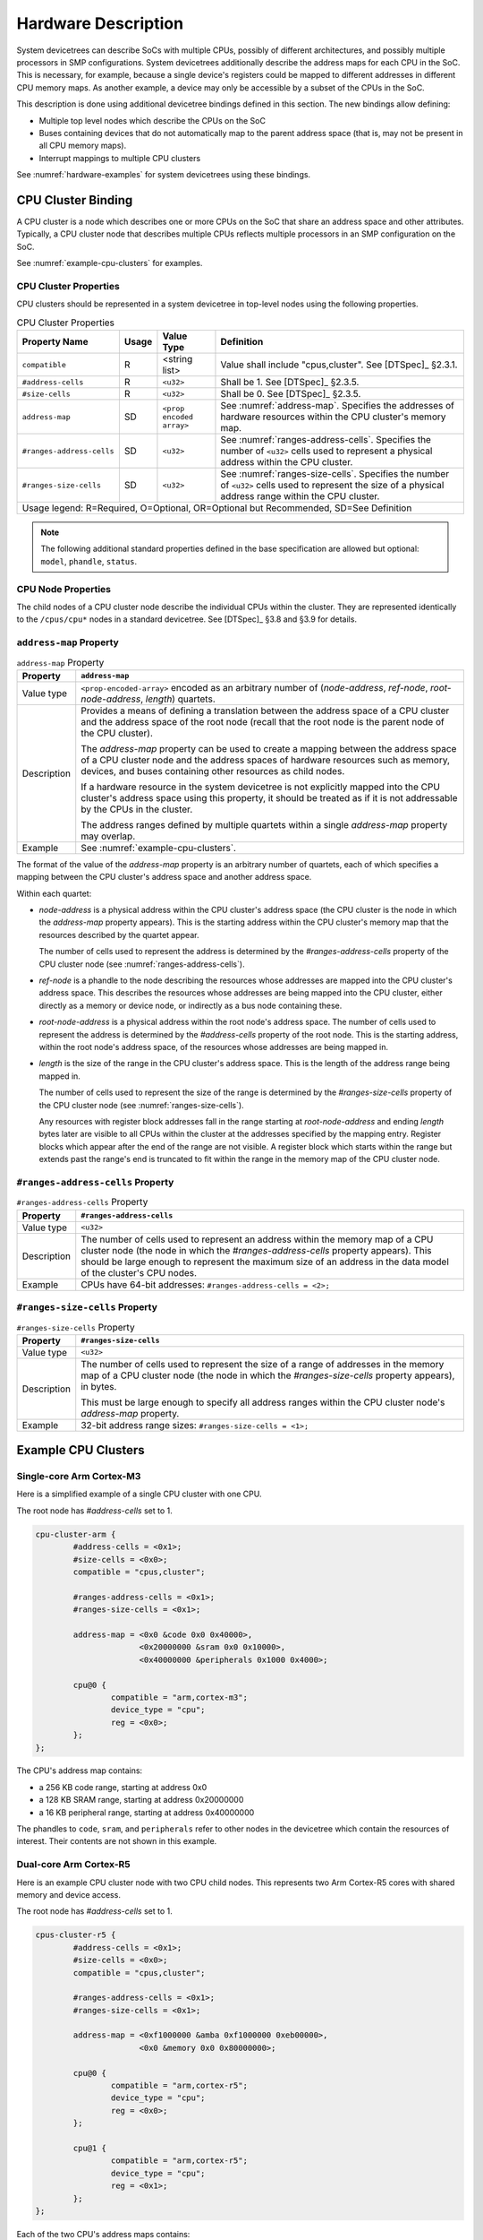 .. _hardware-bindings:

Hardware Description
====================

System devicetrees can describe SoCs with multiple CPUs, possibly of
different architectures, and possibly multiple processors in SMP
configurations. System devicetrees additionally describe the address
maps for each CPU in the SoC. This is necessary, for example, because
a single device's registers could be mapped to different addresses in
different CPU memory maps. As another example, a device may only be
accessible by a subset of the CPUs in the SoC.

This description is done using additional devicetree bindings defined
in this section. The new bindings allow defining:

- Multiple top level nodes which describe the CPUs on the SoC
- Buses containing devices that do not automatically map to the parent
  address space (that is, may not be present in all CPU memory maps).
- Interrupt mappings to multiple CPU clusters

See :numref:`hardware-examples` for system devicetrees using these
bindings.

CPU Cluster Binding
-------------------

A CPU cluster is a node which describes one or more CPUs on the SoC
that share an address space and other attributes. Typically, a CPU
cluster node that describes multiple CPUs reflects multiple processors
in an SMP configuration on the SoC.

See :numref:`example-cpu-clusters` for examples.

CPU Cluster Properties
~~~~~~~~~~~~~~~~~~~~~~

CPU clusters should be represented in a system devicetree in top-level
nodes using the following properties.

.. TODO: this is present in system-device-tree.dts and is mentioned in
   chapter4-bus-firewalls.rst, but may not be needed after all.

   ``bus-master-id``         SD    ``<u32>``             ...

.. tabularcolumns:: | p{4cm} p{0.75cm} p{4cm} p{6.5cm} |
.. table:: CPU Cluster Properties

   ========================= ===== ===================== ===============================================
   Property Name             Usage Value Type            Definition
   ========================= ===== ===================== ===============================================
   ``compatible``            R     <string list>         Value shall include "cpus,cluster".
                                                         See [DTSpec]_ §2.3.1.
   ``#address-cells``        R     ``<u32>``             Shall be 1. See [DTSpec]_ §2.3.5.
   ``#size-cells``           R     ``<u32>``             Shall be 0. See [DTSpec]_ §2.3.5.
   ``address-map``           SD    ``<prop encoded       See :numref:`address-map`. Specifies the
                                   array>``              addresses of hardware resources within the CPU
                                                         cluster's memory map.
   ``#ranges-address-cells`` SD    ``<u32>``             See :numref:`ranges-address-cells`. Specifies
                                                         the number of ``<u32>`` cells used to represent
                                                         a physical address within the CPU cluster.
   ``#ranges-size-cells``    SD    ``<u32>``             See :numref:`ranges-size-cells`. Specifies the
                                                         number of ``<u32>`` cells used to represent the
                                                         size of a physical address range within the
                                                         CPU cluster.

   Usage legend: R=Required, O=Optional, OR=Optional but Recommended, SD=See Definition
   =====================================================================================================

.. note:: The following additional standard properties defined in the
          base specification are allowed but optional: ``model``,
          ``phandle``, ``status``.

CPU Node Properties
~~~~~~~~~~~~~~~~~~~

The child nodes of a CPU cluster node describe the individual CPUs
within the cluster. They are represented identically to the
``/cpus/cpu*`` nodes in a standard devicetree. See [DTSpec]_ §3.8 and
§3.9 for details.

.. _address-map:

``address-map`` Property
~~~~~~~~~~~~~~~~~~~~~~~~

.. tabularcolumns:: | l J |
.. table:: ``address-map`` Property

   =========== ==============================================================
   Property    ``address-map``
   =========== ==============================================================
   Value type  ``<prop-encoded-array>`` encoded as an arbitrary number of
               (*node-address*, *ref-node*, *root-node-address*, *length*)
               quartets.

   Description Provides a means of defining a translation between the
               address space of a CPU cluster and the address space of
               the root node (recall that the root node is the parent
               node of the CPU cluster).

               The *address-map* property can be used to create a
               mapping between the address space of a CPU cluster node
               and the address spaces of hardware resources such as
               memory, devices, and buses containing other resources as
               child nodes.

               If a hardware resource in the system devicetree
               is not explicitly mapped into the CPU cluster's
               address space using this property, it should be treated
               as if it is not addressable by the CPUs in the cluster.

               The address ranges defined by multiple quartets within
               a single *address-map* property may overlap.
   Example     See :numref:`example-cpu-clusters`.
   =========== ==============================================================

The format of the value of the *address-map* property is an arbitrary
number of quartets, each of which specifies a mapping between the CPU
cluster's address space and another address space.

Within each quartet:

- *node-address* is a physical address within the CPU cluster's address
  space (the CPU cluster is the node in which the *address-map* property
  appears). This is the starting address within the CPU cluster's memory
  map that the resources described by the quartet appear.

  The number of cells used to represent the address is determined by the
  *#ranges-address-cells* property of the CPU cluster node (see
  :numref:`ranges-address-cells`).

- *ref-node* is a phandle to the node describing the resources whose
  addresses are mapped into the CPU cluster's address space. This
  describes the resources whose addresses are being mapped into the CPU
  cluster, either directly as a memory or device node, or indirectly as
  a bus node containing these.

- *root-node-address* is a physical address within the root node's
  address space. The number of cells used to represent the address is
  determined by the *#address-cells* property of the root node. This is
  the starting address, within the root node's address space, of the
  resources whose addresses are being mapped in.

- *length* is the size of the range in the CPU cluster's address space.
  This is the length of the address range being mapped in.

  The number of cells used to represent the size of the range is
  determined by the *#ranges-size-cells* property of the CPU cluster
  node (see :numref:`ranges-size-cells`).

  Any resources with register block addresses fall in the range starting
  at *root-node-address* and ending *length* bytes later are visible to
  all CPUs within the cluster at the addresses specified by the mapping
  entry. Register blocks which appear after the end of the range are not
  visible. A register block which starts within the range but extends
  past the range's end is truncated to fit within the range in the
  memory map of the CPU cluster node.

.. _ranges-address-cells:

``#ranges-address-cells`` Property
~~~~~~~~~~~~~~~~~~~~~~~~~~~~~~~~~~

.. tabularcolumns:: | l J |
.. table:: ``#ranges-address-cells`` Property

   =========== ==============================================================
   Property    ``#ranges-address-cells``
   =========== ==============================================================
   Value type  ``<u32>``
   Description The number of cells used to represent an address within
               the memory map of a CPU cluster node (the node in which the
               *#ranges-address-cells* property appears). This should
               be large enough to represent the maximum size of an address
               in the data model of the cluster's CPU nodes.
   Example     CPUs have 64-bit addresses: ``#ranges-address-cells = <2>;``
   =========== ==============================================================

.. _ranges-size-cells:

``#ranges-size-cells`` Property
~~~~~~~~~~~~~~~~~~~~~~~~~~~~~~~

.. tabularcolumns:: | l J |
.. table:: ``#ranges-size-cells`` Property

   =========== ==============================================================
   Property    ``#ranges-size-cells``
   =========== ==============================================================
   Value type  ``<u32>``
   Description The number of cells used to represent the size of a range of
               addresses in the memory map of a CPU cluster node (the node
               in which the *#ranges-size-cells* property appears), in bytes.

               This must be large enough to specify all address ranges
               within the CPU cluster node's *address-map* property.
   Example     32-bit address range sizes: ``#ranges-size-cells = <1>;``
   =========== ==============================================================

.. _example-cpu-clusters:

Example CPU Clusters
--------------------

.. _single-core-arm-cortex-m3:

Single-core Arm Cortex-M3
~~~~~~~~~~~~~~~~~~~~~~~~~

Here is a simplified example of a single CPU cluster with one CPU.

The root node has *#address-cells* set to 1.

.. code-block:: dts

   cpu-cluster-arm {
           #address-cells = <0x1>;
           #size-cells = <0x0>;
           compatible = "cpus,cluster";

           #ranges-address-cells = <0x1>;
           #ranges-size-cells = <0x1>;

           address-map = <0x0 &code 0x0 0x40000>,
                         <0x20000000 &sram 0x0 0x10000>,
                         <0x40000000 &peripherals 0x1000 0x4000>;

           cpu@0 {
                   compatible = "arm,cortex-m3";
                   device_type = "cpu";
                   reg = <0x0>;
           };
   };

The CPU's address map contains:

- a 256 KB code range, starting at address 0x0
- a 128 KB SRAM range, starting at address 0x20000000
- a 16 KB peripheral range, starting at address 0x40000000

The phandles to ``code``, ``sram``, and ``peripherals`` refer to other
nodes in the devicetree which contain the resources of interest. Their
contents are not shown in this example.

Dual-core Arm Cortex-R5
~~~~~~~~~~~~~~~~~~~~~~~

Here is an example CPU cluster node with two CPU child nodes. This
represents two Arm Cortex-R5 cores with shared memory and
device access.

The root node has *#address-cells* set to 1.

.. code-block:: dts

   cpus-cluster-r5 {
           #address-cells = <0x1>;
           #size-cells = <0x0>;
           compatible = "cpus,cluster";

           #ranges-address-cells = <0x1>;
           #ranges-size-cells = <0x1>;

           address-map = <0xf1000000 &amba 0xf1000000 0xeb00000>,
                         <0x0 &memory 0x0 0x80000000>;

           cpu@0 {
                   compatible = "arm,cortex-r5";
                   device_type = "cpu";
                   reg = <0x0>;
           };

           cpu@1 {
                   compatible = "arm,cortex-r5";
                   device_type = "cpu";
                   reg = <0x1>;
           };
   };

Each of the two CPU's address maps contains:

- a 235 MiB range containing resources within an ``amba`` bus node
- a 2 GiB memory range, starting at address 0x0

The addressable resources for each CPU are identical.

Again, the phandles to ``amba`` and ``memory`` refer to nodes elsewhere
in the devicetree that are not shown in this example.

.. _indirect-bus:

Indirect Bus Binding
--------------------

An *indirect bus* is a node in the system devicetree which acts as a
resource container. This is similar to the "simple-bus" compatible value
defined in [DTSpec]_ §4.5.

However, unlike "simple-bus" nodes, the resources inside an indirect bus
do *not* map into the parent node's address space. The devices on the
bus can only be accessed directly by CPUs within CPU clusters whose
*address-map* properties explicitly include the devices.

Indirect Bus Properties
~~~~~~~~~~~~~~~~~~~~~~~

CPU clusters should be represented in a system devicetree in top-level
nodes using the following properties.

.. tabularcolumns:: | p{4cm} p{0.75cm} p{4cm} p{6.5cm} |
.. table:: CPU Cluster Properties

   ========================= ===== ===================== ===============================================
   Property Name             Usage Value Type            Definition
   ========================= ===== ===================== ===============================================
   ``compatible``            R     <string list>         Value shall include "indirect-bus".
   ``#address-cells``        R     ``<u32>``             See [DTSpec]_ §2.3.5.
   ``#size-cells``           R     ``<u32>``             See [DTSpec]_ §2.3.5.

   Usage legend: R=Required, O=Optional, OR=Optional but Recommended, SD=See Definition
   =====================================================================================================

.. note:: Additional standard properties defined in the base
          specification §2.3 are allowed but optional.

.. _default-cpu-cluster:

The Default Cluster, ``/cpus``
------------------------------

Within a system devicetree, the ``/cpus`` node is the default CPU
cluster. As in a standard devicetree, this node can access the resources
contained in any "simple-bus" node directly. However, this node does not
have direct access to any resources defined within any "indirect-bus"
nodes by default. Within a system devicetree, the default cluster can
contain an *address-map* property if resources from indirect bus nodes
are visible to the corresponding CPUs.

.. _hardware-examples:

Example System Devicetree Hardware Descriptions
-----------------------------------------------

Simple example
~~~~~~~~~~~~~~

Here is a simplified example involving a single-core CPU cluster with
three resource nodes. This is based on
:numref:`single-core-arm-cortex-m3`, but was extended to show the
resource nodes.

.. code-block:: dts

   cpu-cluster-arm {
           #address-cells = <0x1>;
           #size-cells = <0x0>;
           compatible = "cpus,cluster";

           #ranges-size-cells = <0x1>;
           #ranges-address-cells = <0x1>;

           address-map = <0x0 &code 0x0 0x40000>,
                         <0x20000000 &sram 0x0 0x10000>,
                         <0x40000000 &peripherals 0x1000 0x4000>;

           cpu@0 {
                   compatible = "arm,cortex-m3";
                   device_type = "cpu";
                   reg = <0x0>;
           };
   };

   code: code-bus {
           compatible = "indirect-bus";
           #address-cells = <1>;
           #size-cells = <1>;

           flash@0 {
                   compatible = "...";
                   reg = <0x0 0x40000>;
           };
   };

   sram: sram-bus {
           compatible = "indirect-bus";
           #address-cells = <1>;
           #size-cells = <1>;

           sram@0 {
                   compatible = "mmio-sram";
                   reg = <0x0 0x10000>;
           };

           sram@10000 {
                   compatible = "mmio-sram";
                   reg = <0x10000 0x10000>;
           };
   };

   peripherals: peripheral-bus {
           compatible = "indirect-bus";
           #address-cells = <1>;
           #size-cells = <1>;

           serial@0 {
                   compatible = "...";
                   reg = <0x0 0x1000>;
           };

           serial@2000 {
                   compatible = "...";
                   reg = <0x2000 0x1000>;
           };
   };

In this example:

- the on-chip NOR flash device ``flash@0`` is visible starting at
  address 0x0 in the CPU cluster's address space

- the SRAM ``sram@0`` is visible starting at 0x20000000

- the SRAM ``sram@10000`` is not visible to the CPU cluster,
  because its *address-map* property constrains the ``sram``
  address range to 0x10000 bytes in size

- the serial ports ``serial@0`` and ``serial@2000`` are visible
  starting at 0x40001000 and 0x40003000, respectively

More complex example
~~~~~~~~~~~~~~~~~~~~

Here is another example. Some properties have been omitted for brevity.

.. code-block:: dts

   /* default cluster */
   cpus {
           #address-cells = <1>;
           #size-cells = <0>;

           cpu@0 {
                   reg = <0>;
           };
           cpu@1 {
                   reg = <1>;
           };
   };

   /* additional R5 cluster */
   cpus_r5: cpus-cluster-r5 {
           compatible = "cpus,cluster";
           #address-cells = <1>;
           #size-cells = <0>;

           /* specifies address mappings */
           address-map = <0xf9000000 &amba_rpu 0xf9000000 0x10000>;

           cpu@0 {
                   reg = <0>;
           };

           cpu@1 {
                   reg = <1>;
           };
   };

   amba_rpu: rpu-bus {
           compatible = "indirect-bus";
   };

In this example, there are:

- two CPU cluster nodes; one of them is the default cluster, ``/cpus``,
  and the other is ``cpus_r5``
- an indirect bus, ``amba_rpu`` which is not visible to the default cluster
- the ``cpus_r5`` cluster can see the ``amba_rpu`` bus, because it is
  explicitly mapped using the *address-map* property

As discussed above, devices only physically accessible from one of the
two clusters should be placed under an "indirect-bus" appropriately.

For instance, we can extend the above to show how the interrupt tree and
interrupt mapping can be described for multiple CPU clusters using the
definitions in [DTSpec]_ §2.4:

.. code-block:: dts

   /* default cluster */
   cpus {
   };

   /* additional R5 cluster */
   cpus_r5: cpus-cluster-r5 {
           compatible = "cpus,cluster";

           /* specifies address mappings */
           address-map = <0xf9000000 &amba_rpu 0xf9000000 0x10000>;
   };

   /* bus only accessible by cpus */
   amba_apu: apu-bus {
           compatible = "simple-bus";

           gic_a72: interrupt-controller@f9000000 {
           };
   };

   /* bus only accessible by cpus_r5 */
   amba_rpu: rpu-bus {
           compatible = "indirect-bus";

           gic_r5: interrupt-controller@f9000000 {
           };
   };

Note that:

- ``gic_a72`` is visible to ``/cpus``, but not to ``cpus_r5``, because
  ``amba_apu`` is not present in the *address-map* property of ``cpus_r5``.

- ``gic_r5`` is visible to ``cpus_r5``, because it is present in the
  *address-map* property of ``cpus_r5``

- ``gic_r5`` is not visible to ``/cpus`` because indirect bus nodes do
  not automatically map to the parent address space, and ``/cpus``
  doesn't have an *address-map* property

Relying on the fact that each interrupt controller is visible to its CPU
cluster node, it is possible to express interrupt routing from a device
to multiple clusters. For instance:

.. code-block:: dts

   amba: axi-bus {
           compatible = "simple-bus";
           #address-cells = <2>;
           #size-cells = <2>;
           ranges;

           #interrupt-cells = <3>;
           interrupt-map-pass-thru = <0xffffffff 0xffffffff 0xffffffff>;
           interrupt-map-mask = <0x0 0x0 0x0>;
           interrupt-map = <0x0 0x0 0x0 &gic_a72 0x0 0x0 0x0>,
                           <0x0 0x0 0x0 &gic_r5 0x0 0x0 0x0>;

           can0: can@ff060000 {
                   compatible = "xlnx,canfd-2.0";
                   reg = <0x0 0xff060000 0x0 0x6000>;
                   interrupts = <0x0 0x14 0x1>;
           };
   };

In this example, all devices under ``amba``, including ``can@ff060000``,
have their interrupts routed to both ``gic_r5`` and ``gic_a72``.
